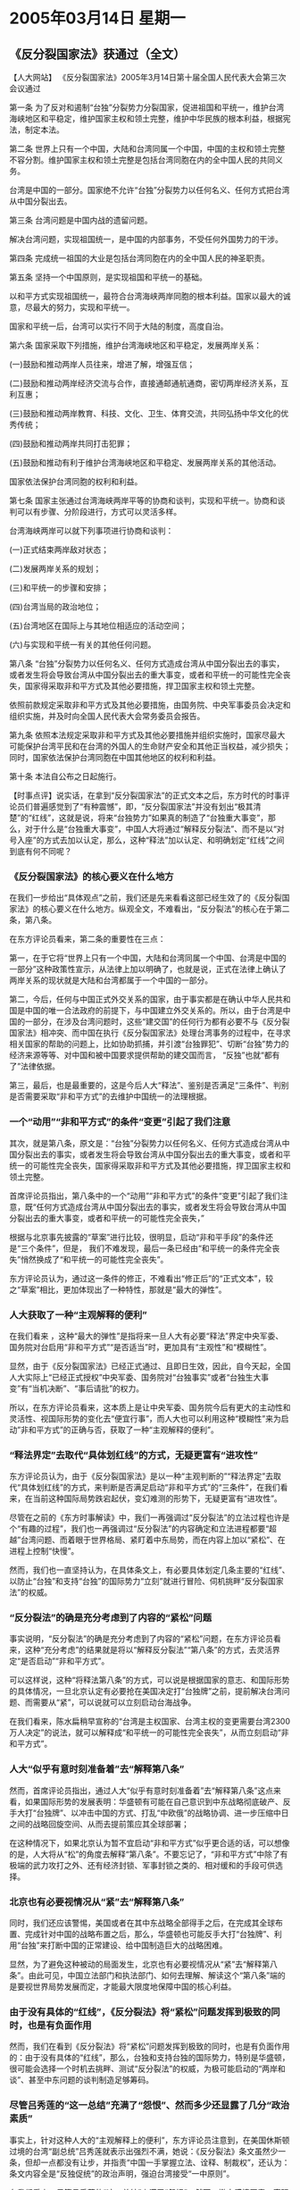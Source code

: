 # -*- org -*-

# Time-stamp: <2011-08-02 13:50:58 Tuesday by ldw>

#+OPTIONS: ^:nil author:nil timestamp:nil creator:nil

* 2005年03月14日 星期一

  

** 《反分裂国家法》获通过（全文）
   
   【人大网站】 《反分裂国家法》2005年3月14日第十届全国人民代表大会第三次会议通过

   第一条 为了反对和遏制“台独”分裂势力分裂国家，促进祖国和平统一，维护台湾海峡地区和平稳定，维护国家主权和领土完整，维护中华民族的根本利益，根据宪法，制定本法。

   第二条 世界上只有一个中国，大陆和台湾同属一个中国，中国的主权和领土完整不容分割。维护国家主权和领土完整是包括台湾同胞在内的全中国人民的共同义务。

   台湾是中国的一部分。国家绝不允许“台独”分裂势力以任何名义、任何方式把台湾从中国分裂出去。

   第三条 台湾问题是中国内战的遗留问题。

   解决台湾问题，实现祖国统一，是中国的内部事务，不受任何外国势力的干涉。

   第四条 完成统一祖国的大业是包括台湾同胞在内的全中国人民的神圣职责。

   第五条 坚持一个中国原则，是实现祖国和平统一的基础。

   以和平方式实现祖国统一，最符合台湾海峡两岸同胞的根本利益。国家以最大的诚意，尽最大的努力，实现和平统一。

   国家和平统一后，台湾可以实行不同于大陆的制度，高度自治。

   第六条 国家采取下列措施，维护台湾海峡地区和平稳定，发展两岸关系：

   (一)鼓励和推动两岸人员往来，增进了解，增强互信；

   (二)鼓励和推动两岸经济交流与合作，直接通邮通航通商，密切两岸经济关系，互利互惠；

   (三)鼓励和推动两岸教育、科技、文化、卫生、体育交流，共同弘扬中华文化的优秀传统；

   (四)鼓励和推动两岸共同打击犯罪；

   (五)鼓励和推动有利于维护台湾海峡地区和平稳定、发展两岸关系的其他活动。

   国家依法保护台湾同胞的权利和利益。

   第七条 国家主张通过台湾海峡两岸平等的协商和谈判，实现和平统一。协商和谈判可以有步骤、分阶段进行，方式可以灵活多样。

   台湾海峡两岸可以就下列事项进行协商和谈判：

   (一)正式结束两岸敌对状态；

   (二)发展两岸关系的规划；

   (三)和平统一的步骤和安排；

   (四)台湾当局的政治地位；

   (五)台湾地区在国际上与其地位相适应的活动空间；

   (六)与实现和平统一有关的其他任何问题。

   第八条 “台独”分裂势力以任何名义、任何方式造成台湾从中国分裂出去的事实，或者发生将会导致台湾从中国分裂出去的重大事变，或者和平统一的可能性完全丧失，国家得采取非和平方式及其他必要措施，捍卫国家主权和领土完整。

   依照前款规定采取非和平方式及其他必要措施，由国务院、中央军事委员会决定和组织实施，并及时向全国人民代表大会常务委员会报告。

   第九条 依照本法规定采取非和平方式及其他必要措施并组织实施时，国家尽最大可能保护台湾平民和在台湾的外国人的生命财产安全和其他正当权益，减少损失；同时，国家依法保护台湾同胞在中国其他地区的权利和利益。

   第十条 本法自公布之日起施行。

   【时事点评】说实话，在拿到“反分裂国家法”的正式文本之后，东方时代的时事评论员们普遍感觉到了“有种震憾”，即，“反分裂国家法”并没有划出“极其清楚”的“红线”，这就是说，将来“台独势力”如果真的制造了“台独重大事变”，那么，对于什么是“台独重大事变”，中国人大将通过“解释反分裂法”、而不是以“对号入座”的方式去加以认定，那么，这种“释法”加以认定、和明确划定“红线”之间到底有何不同呢？

*** 《反分裂国家法》的核心要义在什么地方

    在我们一步给出“具体观点”之前，我们还是先来看看这部已经生效了的《反分裂国家法》的核心要义在什么地方。纵观全文，不难看出，“反分裂法”的核心在于第二条，第八条。

    在东方评论员看来，第二条的重要性在三点：

    第一，在于它将“世界上只有一个中国，大陆和台湾同属一个中国、台湾是中国的一部分”这种政策性宣示，从法律上加以明确了，也就是说，正式在法律上确认了两岸关系的现状就是大陆和台湾都属于一个中国的一部分。

    第二，今后，任何与中国正式外交关系的国家，由于事实都是在确认中华人民共和国是中国的唯一合法政府的前提下，与中国建立外交关系的。所以，由于台湾是中国的一部分，在涉及台湾问题时，这些“建交国”的任何行为都有必要不与《反分裂国家法》相冲突、而中国在执行《反分裂国家法》处理台湾事务的过程中，在寻求相关国家的帮助的问题上，比如协助抓捕，并引渡“台独罪犯”、切断“台独”势力的经济来源等等、对中国和被中国要求提供帮助的建交国而言， “反独”也就“都有了”法律依据。

    第三，最后，也是最重要的，这是今后人大“释法”、鉴别是否满足“三条件”、判别是否需要采取“非和平方式”的去维护中国统一的法理根据。
 
*** 一个“动用”“非和平方式”的条件“变更”引起了我们注意

    其次，就是第八条，原文是：“台独”分裂势力以任何名义、任何方式造成台湾从中国分裂出去的事实，或者发生将会导致台湾从中国分裂出去的重大事变，或者和平统一的可能性完全丧失，国家得采取非和平方式及其他必要措施，捍卫国家主权和领土完整。

    首席评论员指出，第八条中的一个“动用”“非和平方式”的条件“变更”引起了我们注意，既“任何方式造成台湾从中国分裂出去的事实，或者发生将会导致台湾从中国分裂出去的重大事变，或者和平统一的可能性完全丧失，”

    根据与北京事先披露的“草案”进行比较，很明显，启动“非和平手段”的条件还是“三个条件”，但是， 我们不难发现，最后一条已经由“和平统一的条件完全丧失”悄然换成了“和平统一的可能性完全丧失”。

    东方评论员认为，通过这一条件的修正，不难看出“修正后”的“正式文本”，较之“草案”相比，更加体现出了一种特性，那就是“最大的弹性”。
 
*** 人大获取了一种“主观解释的便利”

    在我们看来 ，这种“最大的弹性”是指将来一旦人大有必要“释法”界定中央军委、国务院对台启用“非和平方式”“是否适当”时，更加具有“主观性”和“模糊性”。

    显然，由于《反分裂国家法》已经正式通过、且即日生效，因此，自今天起，全国人大实际上“已经正式授权”中央军委、国务院对“台独事实”或者“台独生大事变”有“当机决断”、“事后请批”的权力。

    所以，在东方评论员看来，这本质上是让中央军委、国务院今后有更大的主动性和灵活性、视国际形势的变化去“便宜行事”，而人大也可以利用这种“模糊性”来为启动”非和平方式”的正确与否，获取了一种“主观解释的便利”。
 
*** “释法界定”去取代“具体划红线”的方式，无疑更富有“进攻性”

    东方评论员认为，由于《反分裂国家法》是以一种“主观判断的”“释法界定”去取代“具体划红线”的方式，来判断是否满足启动“非和平方式”的“三条件”，在我们看来，在当前这种国际局势跌宕起伏，变幻难测的形势下，无疑更富有“进攻性”。

    尽管在之前的《东方时事解读》中，我们一再强调过“反分裂法”的立法过程也许是个“有趣的过程”，我们也一再强调过“反分裂法”的内容确定和立法进程都要“超越”台湾问题、而着眼于世界格局、紧盯着中东局势，而在内容上加以“紧松”、在进程上控制“快慢”。

    然而，我们也一直坚持认为，在具体条文上，有必要具体划定几条主要的“红线”、以防止“台独”和支持“台独”的国际势力“立刻”就进行冒险、伺机挑畔“反分裂国家法”的权威。
 
*** “反分裂法”的确是充分考虑到了内容的“紧松”问题

    事实说明，“反分裂法”的确是充分考虑到了内容的“紧松”问题，在东方评论员看来，这种“充分考虑”的结果就是将以“解释反分裂法”“第八条”的方式，去灵活界定“是否启动”“非和平方式”。

    可以这样说，这种“将释法第八条”的方式，可以说是根据国家的意志、和国际形势的具体情况，一旦北京认定有必要抢在美国决定打“台独牌”之前，提前解决台湾问题、而需要从“紧”，可以说就可以立刻启动台海战争。

    在我们看来，陈水扁稍早宣称的“台湾是主权国家、台湾主权的变更需要台湾2300万人决定”的说法，就可以解释成“和平统一的可能性完全丧失”，从而立刻启动“非和平方式”。
 
 
*** 人大“似乎有意时刻准备着”去“解释第八条”

    然而，首席评论员指出，通过人大“似乎有意时刻准备着”去“解释第八条”这点来看，如果国际形势的发展表明：华盛顿有可能在自己意识到中东战略彻底破产、反手大打“台独牌”、以冲击中国的方式、打乱“中欧俄”的战略协调、进一步压缩中日之间的战略回旋空间、从而去提前策应其全球部署；

    在这种情况下，如果北京认为暂不宜启动“非和平方式”似乎更合适的话，可以想像的是，人大将从“松”的角度去解释“第八条”。不要忘记了，“非和平方式”中除了有极端的武力攻打之外、还有经济封锁、军事封锁之类的、相对缓和的手段可供选择。
 
*** 北京也有必要视情况从“紧”去“解释第八条”

    同时，我们还应该警惕，美国或者在其中东战略全部得手之后，在完成其全球布置、完成针对中国的战略布置之后，那么，华盛顿也可能反手大打“台独牌”、利用“台独”来打断中国的正常建设、给中国制造巨大的战略困难。

    显然，为了避免这种被动的局面发生，北京也有必要视情况从“紧”去“解释第八条”。由此可见，中国立法部门和执法部门、如何去理解、解读这个“第八条”端的是要视世界局势发展而定，才能最大限度地保障中国的核心利益。
 
*** 由于没有具体的“红线”，《反分裂法》将“紧松”问题发挥到极致的同时，也是有负面作用

    然而，我们在看到《反分裂法》将“紧松”问题发挥到极致的同时，也是有负面作用的：由于没有具体的“红线”，那么，台独和支持台独的国际势力，特别是华盛顿，很可能会选择一个时机去挑畔、测试“反分裂法”的权威，为极可能启动的“两岸和谈”、甚至中东问题的谈判制造足够筹码。
 
*** 尽管吕秀莲的“这一总结”充满了“怨恨”、然而多少还显露了几分“政治素质”

    事实上，针对这种人大的“主观解释上的便利”，东方评论员注意到，在美国休斯顿过境的台湾“副总统”吕秀莲就表示出强烈不满，她说：《反分裂法》条文虽然少一条，但却一点都没有让步，并指责“中国一手掌握立法、诠释、制裁权”，还认为：条文内容全是“反独促统”的政治声明，强迫台湾接受“一中原则”。

    在我们看来，尽管吕秀莲的“这一总结”充满了“怨恨”、然而，撇去感情因素，客观地讲，她的这几句话多少还显露了几分“政治素质”。

    的确，东方评论员认为，由于北京不仅掌握着“立法权”、更重要的是有“诠释权”和“制裁权”，因此，《反分裂国家法》通过并立即生效之后，也就立刻引起了巨大的反响。

    下面，我们先通过几则消息，首先看看台湾内部的反应，之后，我们将继续这一话题。

** 陆委会回应反分裂法「谴责」大陆要求道歉

   台湾消息】据台湾媒体报道，针对中国大陆「反分裂法」，陆委会14日代表台湾当局发表声明，「谴责」中国大陆的作法，应该为此向台湾人民「忏悔」、「道歉「，同时也呼吁其它国家共同给予谴责。

   陆委会主委吴钊燮发表四点声明，声称「中华民国」主权属于台湾2300万人民，绝不容许中国大陆藉任何手段「侵犯」，任何改变都只有台湾人民有权决定。吴钊燮表示该法提供「以非和平方式处理台海问题」的法理基础，为解放军开出「并吞」台湾的「空白支票」，并要大陆向台湾人民「忏悔」。

   这份声明不但「谴责」中国大陆，更明白要求中国大陆必须道歉，否则台湾方面也不排除会采取必要措施，降低对两岸关系的不利影响。

   声明再次鼓吹所谓「台湾不隶属于中华人民共和国，中华民国与中华人民共和国共存于世且互不隶属」，并假借民意说这是「全体台湾人民」明确的共同主张；是台海长久以来的「现状」。声明还污蔑大陆是「东亚地区动荡不安的最主要根源」。

** 北京通过反分裂法马英九提“公开信”抗议

   【台湾消息】据台湾媒体报道，北京14日上午通过反分裂国家法，
   #+HTML: <b class="mark-text-1"> 台北市长马英九</b>
   #+LaTeX:{台北市长马英九}
   提公开信，表达台湾大多数人民都希望维持“中华民国”现状，但反分裂法漠视台湾主流民意，既无必要也不明智，反而激起反感，对两岸关系发展带来不必要的阴影。马英九下午还将邀集泛蓝的县市首长一起表示抗议。

   对于反分裂法14日得以通过，马英九上午提出“公开信”抗议，下午则要邀集泛蓝执政的县市首长公开抗议，并举行国际记者会。

   马英九所提出的公开信，一开始即指出，“坚持和平，对等协商－为抗议‘反分裂国家’致国际社会的公开信。”据信中指出，北京通过针对台湾而制订的反分裂国家法，这一举动，引起台湾人民强烈的反感与国际社会极大的关注，也对两岸现状投下重大变数。我们身为“中华民国”地方政府首长，为了向国际社会表达绝大多数台湾基层民众的不满与抗议，特别举行国际记者会，对国际媒体发表这封公开信。

   公开信内容指出：我们认为：大陆当局应该清楚认知，“中华民国”自1912年“开国”以来，就是“主权独立”的“国家”，迄今并未改变。事实上，台湾地区大多数人民都希望维持“中华民国”现状，少数主张“台湾独立”与“正名制宪”的人士，并不能代表台湾的主流民意。何况近月来，陈水扁曾在国际场合明白宣示“正名制宪”之不可能；“行政院”谢长廷院长也指出，政府必须遵守“一中宪法”。

   另外，台湾也有禁止主张分裂“国土”的法律。因此，大陆当局以台湾少数人的主张作为理由来制订“反分裂国家法”，明显漠视当前台湾大多数人主张维持“中华民国”现状的主流民意，既无必要，也不明智，反而激起大多数台湾人民的反感，对两岸关系的发展带来不必要的阴影。事实上，台湾坚定维持“中华民国”现状，就是解决两岸问题的关键，也是台湾朝野各党派的最大公约数。

   海峡两岸自1949年起即处于分治状态，大陆当局从未统治过台湾，目前台湾治权也不及于大陆，因此双方的政治争议应该在维持现状－也就是“大陆不武、台湾不独”—的基础上，透过双方对等协商的和平方式来解决。但今日大陆当局以单方制定国内法的方式，意图以“内部”问题窄化两岸争端，并明示可能以非和平方式处理两岸问题，对两岸的互动投下重大变数，实非必要与明智之举。对此，我们必须严正表达我们的不满与抗议。

   台海和平是东亚区域稳定与安全的关键因素，有赖海峡两岸政府真正展现追求和平的决心与具体行动。值此两岸甫因今年初春节包机合作良好而展现和解善意之际，我们呼吁两岸仍能珍惜此一难得契机，以客观冷静的态度面对问题、解决问题。“反分裂国家法”的制定固然令人感到遗憾，但我们并不愿看到两岸因此再度走向激情对抗，仍然主张尽快恢复对话，透过对等协商解决争议，以维护台湾民众的利益并符合国际社会对两岸和平的期望。

   我们希望国际社会充分了解台湾主流民意的现状，以及解决两岸问题的关键，鼓励并协助两岸双方在维持“中华民国”现状的基础上，展开和平的对等协商，为两岸人民谋求福祉，也为区域稳定作出贡献。我们也呼吁大陆当局放弃单方面以非和平手段解决两岸问题的作法。最后，我们更期待执政当局能够以更理性务实的态度，以促成两岸和平为目标，更积极推动两岸对话与协商。

   【时事点评】我们注意到，《反分裂国家法》可以说是正式通过了，今天，可以说直到现在为止，我们并没有看到陈水扁公开跳出来说点什么，就是那个不久前在前台”跳得最高”“叫得最响”的台“行政院长”，在事先已经安排有“记者招待会”将表明立场的情况下，最后竟然也是“杳无意讯”、让媒体记者白等一场。
 
  我们看到的是，就在台湾的“总统”、“行政院长”都因种种原因没有露面的情况下，却推出了这个差点被陈水扁“整编掉”的“陆委会”、来代表台湾当局发表声明，表明态度。
 
*** 吴钊燮是闭口不提“和平条文”，死死地咬住“第八条”

    从新闻中可以清楚地了解到，陆委会主委吴钊燮在所发表的“四点声明”中，充满了对“反分裂法”的攻击之辞，其手法很简单，就是“断章取义”。

    我们注意到，吴钊燮是闭口不提“反分裂国家法”中的“和平条文”，死死地咬在有关启动“非和平方式”的“第八条”上，一口咬定“该法提供'以非和平方式处理台海问题'的法理基础，为解放军开出'并吞'台湾的'空白支票'，并要大陆向台湾人民'忏悔'、'道歉'”。
 
*** 如果台独势力继续搞台独，那么，“第八条”也的确就是张“空白支票”

    在东方评论员看来，就如我们之前所说的那样，如果台独势力继续搞台独，那么，“第八条”也的确就是张“空白支票”。然而，问题是，面对这张 “空白支票”，台独的“大头目”、比如陈水扁、谢长庭为何不现身抗争、而派出一位吴钊燮在那里威胁说什么“台湾方面也不排除会采取必要措施，降低对两岸关系的不利影响”。
 
*** 吴钊燮的这句话就“说大了”

    事实上，在我们看来，吴钊燮的这句话就“说大了”：要知道，如果“台独”势力还能做得了主去“采取必要措施”，有决心去降低“两岸关系”的话，那么，我们又怎么会有机会看到那个、不仅对陈水扁、对民进党、甚至是对整个“台独”和支持“台独”国际势力都是“只失不得”的“春节包机”呢？


*** 马英九的表态，引得时事评论员们“有话要说”

    显然，“春节包机”是华盛顿逼着陈水扁放飞的，因此，
    #+HTML:<b class="mark-text-1">在台湾如何反应的问题上，真正做得了主的是华盛顿。</b>
    #+LaTeX:\red{在台湾如何反应的问题上，真正做得了主的是华盛顿。}
    因此，在我们没有看到美国方面的正式反应之前 ，东方时代的评论员们也压根就没有指望陈水扁能针对这部“反分裂国家法”、“敞开心扉”地说出个“一二三”来。

    因此，东方评论员认为，对陈水扁通过吴钊燮亮明的态度，我们“没有往心里去”，相较而言，倒是这个国民党的政治明星马英九的表态，引得时事评论员们“有话要说”。

    我们注意到，台北市长马英九在公开信中，开口闭口地大提什么“台湾大多数人民都希望维持“中华民国”现状”，大提什么“反分裂法漠视台湾主流民意”，是“既无必要也不明智，反而激起反感”。

    在东方评论员看来，就如之前所说的那样，我们早已经将马英九和宋楚瑜一样，被归之为“
    #+HTML:<b class="mark-text-1">隐性台独</b>
    #+LaTeX:\red{ 隐性台独}
    ”，并定性为“台独”的一大隐忧。
 
*** 马英九指责“大陆当局以台湾少数人的主张作为理由来制订“反分裂国家法””的意思何在？

    请大家注意这么一段：原文是，公开信内容指出：我们认为：大陆当局应该清楚认知，“中华民国”自1912年“开国”以来，就是“主权独立”的 “国家”，迄今并未改变。事实上，台湾地区大多数人民都希望维持“中华民国”现状，少数主张“台湾独立”与“正名制宪”的人士，并不能代表台湾的主流民意。何况近月来，陈水扁曾在国际场合明白宣示“正名制宪”之不可能；“行政院”谢长廷院长也指出，政府必须遵守“一中宪法”。

    另外，台湾也有禁止主张分裂“国土”的法律。因此，大陆当局以台湾少数人的主张作为理由来制订“反分裂国家法”，明显漠视当前台湾大多数人主张维持“中华民国”现状的主流民意，既无必要，也不明智。

    对这一段，东方评论员想分析的是，马英九指责“大陆当局以台湾少数人的主张作为理由来制订“反分裂国家法””的意思何在？
 
*** 我们从这位马英九的身上，再一次看到了宋楚瑜的影子

    显然，他强调“近月来，陈水扁曾在国际场合明白宣示“正名制宪”之不可能；“行政院”谢长廷院长也指出，政府必须遵守“一中宪法””这一情况在前，不难看出，这位国民党副主席、有意竞选下一任国民党主席和台湾“总统”的马英九，已经将陈水扁当局归之为“ 主张维持“中华民国”现状的主流民意”的范围内。

    这就是说，我们从这位马英九的身上，再一次看到了宋楚瑜的影子，至于马英九是否会成为宋楚瑜第二，什么时候会成为宋楚瑜第二，相信不久就会看到答案。

    东方评论员认为，在华盛顿的授意下、宋楚瑜已经和陈水扁打得火热，搞出了个“联合声明”和“十点共识”，那么，马英九或者是说国民党又准备和陈水扁一起搞出个什么花样出来呢？
 
*** “反分裂国家法”生效之后的、又一个斗争焦点

    在我们看来，马英九和陈水扁，或者说是国民党和民进党、在美国的安排与压力下，能拿出来的花样之一，恐怕就是那个我们一直挂在嘴边的“中程协议[fn:4]”了。

    然而，我们曾经说过，“中程协议”的条文不是主要问题，关键是前提条件，那就是“一中原则”，或者“九二共识“[fn:5]。因此，在我们看来，在华盛顿在全球战略被动的情况下，在在华盛顿想调整东亚布暑、以防止北京钻华盛顿的战略空子，排挤美国在亚洲利益的安排、还没有达成目的的情况下，如何拿到一个“名义上”可以保持台海几十年和平的“中程协议”，就成了“反分裂国家法”生效之后的、又一个斗争焦点。
 
*** 北京可以同意的是在“一中原则”下的“中程协议”

    东方评论员认为，尽管“反分裂法”中没有明指“两岸和谈”必须是承认“一中原则”，但是，由于胡锦涛在4日的讲话中、于“四点意见”非常明确地列明了这一条件。

    因此，可以肯定的是，就目前而言，由于国际形势复杂多变、台海和平还是比战争要容易控制，因此，北京可以同意的是在“一中原则”下的“中程协议”；

    而对于台湾而言，由于“的反分裂国家法”的巨大压力，陈水扁、宋楚瑜已经在美国的主导下、搞了个“十点共识”、承诺必须遵守“一中宪法”、而马英九又在借指责北京之余、顺带为陈水扁、宋楚瑜承诺必须遵守“一中宪法”进行“背书”。因此，在东方评论员看来，台湾的目的也很清楚，那就是，
    #+HTML:<a>在华盛顿因其战略需要暂缓台独进程的时期内，台湾各政治势力的一个共识就是：“一中宪法”下的“中程协议”。</a>
    #+LaTeX:\red{在华盛顿因其战略需要暂缓台独进程的时期内，台湾各政治势力的一个共识就是：“一中宪法”下的“中程协议”。}
 
*** 美国人要一份“中程协议”的最终目的很明确

    至于美国人，其实最终的目的很明确，那就是一个“名义上”可以确保几十年的“中程协议”，至于是否是“一中原则”已经顾不得了。

    #+HTML:<p><a>只要有了这份“中程协议”那么，一来可以借自己是唯一能控制“台独进程”的力量这一点、来压中国在全球战略上做出让步、二来借“反分裂法”去约束台独，从而尽可能地去维持一个短暂的台海和平。</a></p>
    #+LaTeX:\red{只要有了这份“中程协议”那么，一来可以借自己是唯一能控制“台独进程”的力量这一点、来压中国在全球战略上做出让步、二来借“反分裂法”去约束台独，从而尽可能地去维持一个短暂的台海和平。}

    华盛顿则可借机全力推进其中东战略，从而全力推进其全球战略。第三，也是最重要的是，那就是，华盛顿一旦在中东得手、在东亚面置完毕，那么，就可能随时鼓动“台独”撕毁“中程协议”，让“台独”成为一个彻底消耗中国实力的强大工具。
 
*** 华盛顿可以随时鼓动“台独”撕毁“中程协议”，北京也可以视情况“主观解释第八条”

    然而，现在“反分裂国家法”的正式文本却是一个以“解释第八条”为启动“非和平方式”的“弹性版本”，因此，华盛顿如想借“反分裂法”去量化“台独进程”，反倒显得没有了标准。

    也就是说，华盛顿可以随时鼓动“台独”撕毁“中程协议”，让“台独”成为一个彻底消耗中国实力的“强大工具”，而北京也可以视情况“主观解释第八条”，也可以随时启动“非和平方式”去提前解决台湾问题、从而在华盛顿的“台独时间表”之外，去提前解决“台独”，将“台独”变成美国的战略包袱，极大地干扰其全球战略计划。
 
*** “弹性版本”的“反分裂法”的通过，的确给了我们一种“震撼”，

    事实上，在东方评论员看来，这个弹性版本的“反分裂法”的通过，的确给了我们一种“震撼”，那就是，中国政府在保持“弹性”启动“非和平方式”的同时，也意味着有极大的“决心和意志”去宣示“台海必有一战”、去面对“台海必有一战”。
 
 
*** 对中国而言，一个由自己挑选时机启动的台海战争，绝对比一个由美国挑选时机的台海战争、要来得容易得多

    在这里，我们想引用温总理的一句话，他在回答一个美国记者的有关“反分裂法”的问题时说，"你可以翻开1861年贵国制定的两部反分裂法，不也是同样的内容吗？而且随后就发生了南北战争。"

    在东方评论员看来，不论是有意还是无意，这句话给人的感受很深：美国的两部反分裂法没有阻止南北战争，因此，中国的“反分裂法”很可能也阻止不了台海战争，然而，我们也有理由相信，如果“台湾必有一战”的话，那么，一个由中国自己挑选时机启动的、“主动统一中国”的台海战争，绝对比一个由美国准备好之后，再挑选时机、让台独挑起、北京被迫进行的镇压分裂势力的台海战争、要来得容易得多。

    下面，我们刚收到一则来自华盛顿的消息，在一起了解内容之后，东方评论员将就华盛顿对“反分裂法”通过之后的可能动作进行分析，并做为今天台湾部分的结束。
 



[fn:4] 中程协议
[fn:5] ”一中原则"、"九二共识"
